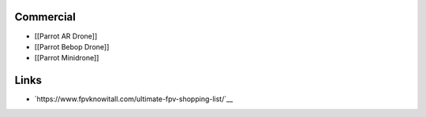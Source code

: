 Commercial
==========

-  [[Parrot AR Drone]]
-  [[Parrot Bebop Drone]]
-  [[Parrot Minidrone]]


Links
=====

* `https://www.fpvknowitall.com/ultimate-fpv-shopping-list/`__
